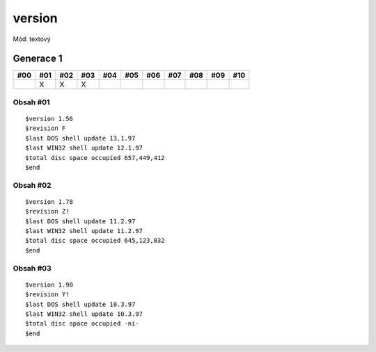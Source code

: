 version
=======

Mód: textový

Generace 1
----------

===  ===  ===  ===  ===  ===  ===  ===  ===  ===  ===
#00  #01  #02  #03  #04  #05  #06  #07  #08  #09  #10
===  ===  ===  ===  ===  ===  ===  ===  ===  ===  ===
..   X    X    X
===  ===  ===  ===  ===  ===  ===  ===  ===  ===  ===

Obsah #01
~~~~~~~~~

::

  $version 1.56
  $revision F
  $last DOS shell update 13.1.97
  $last WIN32 shell update 12.1.97
  $total disc space occupied 657,449,412
  $end

Obsah #02
~~~~~~~~~

::

  $version 1.78
  $revision Z!
  $last DOS shell update 11.2.97
  $last WIN32 shell update 11.2.97
  $total disc space occupied 645,123,032
  $end

Obsah #03
~~~~~~~~~

::

  $version 1.90
  $revision Y!
  $last DOS shell update 10.3.97
  $last WIN32 shell update 10.3.97
  $total disc space occupied -ni-
  $end
